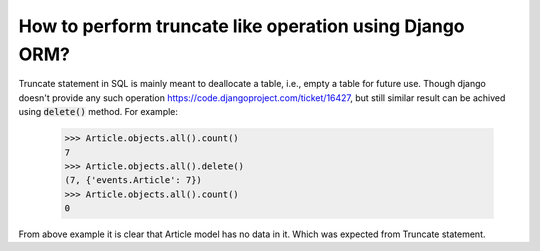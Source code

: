 How to perform truncate like operation using Django ORM?
==========================================================

Truncate statement in SQL is mainly meant to deallocate a table, i.e., empty a table for future use.
Though django doesn't provide any such operation https://code.djangoproject.com/ticket/16427, but still similar result can be achived using :code:`delete()` method.
For example:

    >>> Article.objects.all().count()
    7
    >>> Article.objects.all().delete()
    (7, {'events.Article': 7})
    >>> Article.objects.all().count()
    0

From above example it is clear that Article model has no data in it. Which was expected from Truncate statement.